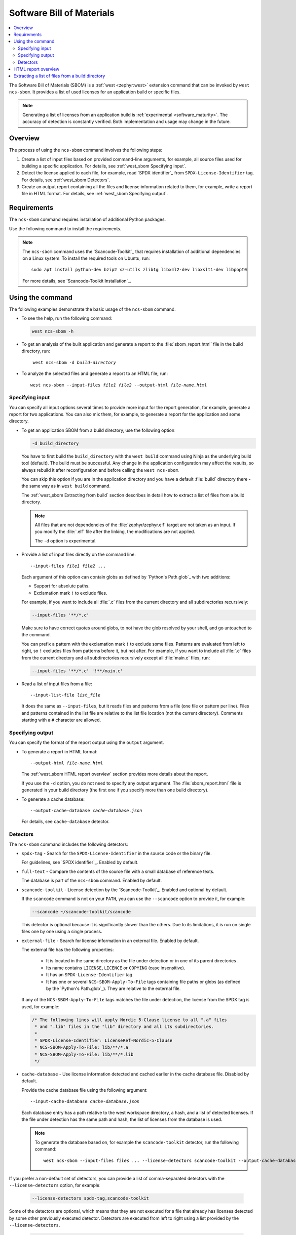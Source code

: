 .. _west_sbom:

Software Bill of Materials
##########################

.. contents::
   :local:
   :depth: 2

The Software Bill of Materials (SBOM) is a :ref:`west <zephyr:west>` extension command that can be invoked by ``west ncs-sbom``.
It provides a list of used licenses for an application build or specific files.

.. note::
    Generating a list of licenses from an application build is :ref:`experimental <software_maturity>`.
    The accuracy of detection is constantly verified.
    Both implementation and usage may change in the future.

Overview
********

The process of using the ``ncs-sbom`` command involves the following steps:

#. Create a list of input files based on provided command-line arguments,
   for example, all source files used for building a specific application.
   For details, see :ref:`west_sbom Specifying input`.

#. Detect the license applied to each file,
   for example, read `SPDX identifier`_ from ``SPDX-License-Identifier`` tag.
   For details, see :ref:`west_sbom Detectors`.

#. Create an output report containing all the files and license information related to them,
   for example, write a report file in HTML format.
   For details, see :ref:`west_sbom Specifying output`.

Requirements
************

The ``ncs-sbom`` command requires installation of additional Python packages.

Use the following command to install the requirements.

.. tabs::

   .. group-tab:: Windows

      Enter the following command in a command-line window in the :file:`ncs` folder:

        .. parsed-literal::
           :class: highlight

           pip3 install -r nrf/scripts/requirements-west-ncs-sbom.txt

   .. group-tab:: Linux

      Enter the following command in a terminal window in the :file:`ncs` folder:

        .. parsed-literal::
           :class: highlight

           pip3 install --user -r nrf/scripts/requirements-west-ncs-sbom.txt

   .. group-tab:: macOS

      Enter the following command in a terminal window in the :file:`ncs` folder:

        .. parsed-literal::
           :class: highlight

           pip3 install -r nrf/scripts/requirements-west-ncs-sbom.txt

.. note::
   The ``ncs-sbom`` command uses the `Scancode-Toolkit`_ that requires installation of additional dependencies on a Linux system.
   To install the required tools on Ubuntu, run::

      sudo apt install python-dev bzip2 xz-utils zlib1g libxml2-dev libxslt1-dev libpopt0

   For more details, see `Scancode-Toolkit Installation`_.

Using the command
*****************

The following examples demonstrate the basic usage of the ``ncs-sbom`` command.

* To see the help, run the following command:

  .. code-block:: bash

     west ncs-sbom -h

* To get an analysis of the built application and generate a report to the :file:`sbom_report.html` file in the build directory, run:

  .. parsed-literal::
     :class: highlight

      west ncs-sbom -d *build-directory*

* To analyze the selected files and generate a report to an HTML file, run:

  .. parsed-literal::
     :class: highlight

     west ncs-sbom --input-files *file1* *file2* --output-html *file-name.html*

.. _west_sbom Specifying input:

Specifying input
================

You can specify all input options several times to provide more input for the report generation, for example, generate a report for two applications.
You can also mix them, for example, to generate a report for the application and some directory.

* To get an application SBOM from a build directory, use the following option:

  .. code-block:: bash

     -d build_directory

  You have to first build the ``build_directory`` with the ``west build`` command using Ninja as the underlying build tool (default).
  The build must be successful.
  Any change in the application configuration may affect the results, so always rebuild it after reconfiguration and before calling the ``west ncs-sbom``.

  You can skip this option if you are in the application directory and you have a default :file:`build` directory there - the same way as in ``west build`` command.

  The :ref:`west_sbom Extracting from build` section describes in detail how to extract a list of files from a build directory.

  .. note::
      All files that are not dependencies of the :file:`zephyr/zephyr.elf` target are not taken as an input.
      If you modify the :file:`.elf` file after the linking, the modifications are not applied.

      The ``-d`` option is experimental.

* Provide a list of input files directly on the command line:

  .. parsed-literal::
     :class: highlight

     --input-files *file1* *file2* ...

  Each argument of this option can contain globs as defined by `Python's Path.glob`_ with two additions:

  * Support for absolute paths.
  * Exclamation mark ``!`` to exclude files.

  For example, if you want to include all :file:`.c` files from the current directory and all subdirectories recursively:

  .. code-block:: bash

     --input-files '**/*.c'

  Make sure to have correct quotes around globs, to not have the glob resolved by your shell, and go untouched to the command.

  You can prefix a pattern with the exclamation mark ``!`` to exclude some files.
  Patterns are evaluated from left to right, so ``!`` excludes files from patterns before it, but not after.
  For example, if you want to include all :file:`.c` files from the current directory and all subdirectories recursively except all :file:`main.c` files, run:

  .. code-block:: bash

     --input-files '**/*.c' '!**/main.c'

* Read a list of input files from a file:

  .. parsed-literal::
     :class: highlight

     --input-list-file *list_file*

  It does the same as ``--input-files``, but it reads files and patterns from a file (one file or pattern per line).
  Files and patterns contained in the list file are relative to the list file location (not the current directory).
  Comments starting with a ``#`` character are allowed.


.. _west_sbom Specifying output:

Specifying output
=================

You can specify the format of the report output using the ``output`` argument.

* To generate a report in HTML format:

  .. parsed-literal::
     :class: highlight

     --output-html *file-name.html*

  The :ref:`west_sbom HTML report overview` section provides more details about the report.

  If you use the ``-d`` option, you do not need to specify any output argument.
  The :file:`sbom_report.html` file is generated in your build directory
  (the first one if you specify more than one build directory).

* To generate a cache database:

  .. parsed-literal::
     :class: highlight

     --output-cache-database *cache-database.json*

  For details, see ``cache-database`` detector.

.. _west_sbom Detectors:

Detectors
=========

The ``ncs-sbom`` command includes the following detectors:

* ``spdx-tag`` - Search for the ``SPDX-License-Identifier`` in the source code or the binary file.

  For guidelines, see `SPDX identifier`_. Enabled by default.

* ``full-text`` - Compare the contents of the source file with a small database of reference texts.

  The database is part of the ``ncs-sbom`` command. Enabled by default.

* ``scancode-toolkit`` - License detection by the `Scancode-Toolkit`_. Enabled and optional by default.

  If the ``scancode`` command is not on your ``PATH``, you can use the ``--scancode`` option to provide it, for example:

  .. code-block:: bash

     --scancode ~/scancode-toolkit/scancode

  This detector is optional because it is significantly slower than the others.
  Due to its limitations, it is run on single files one by one using a single process.

* ``external-file`` - Search for license information in an external file. Enabled by default.

  The external file has the following properties:

    * It is located in the same directory as the file under detection or in one of its parent directories .
    * Its name contains ``LICENSE``, ``LICENCE`` or ``COPYING`` (case insensitive).
    * It has an ``SPDX-License-Identifier`` tag.
    * It has one or several ``NCS-SBOM-Apply-To-File`` tags containing file paths or globs (as defined by the `Python's Path.glob`_).
      They are relative to the external file.

  If any of the ``NCS-SBOM-Apply-To-File`` tags matches the file under detection, the license from the SPDX tag is used, for example:

  .. code-block:: text

     /* The following lines will apply Nordic 5-Clause license to all ".a" files
      * and ".lib" files in the "lib" directory and all its subdirectories.
      *
      * SPDX-License-Identifier: LicenseRef-Nordic-5-Clause
      * NCS-SBOM-Apply-To-File: lib/**/*.a
      * NCS-SBOM-Apply-To-File: lib/**/*.lib
      */

* ``cache-database`` - Use license information detected and cached earlier in the cache database file.
  Disabled by default.

  Provide the cache database file using the following argument:

  .. parsed-literal::
     :class: highlight

     --input-cache-database *cache-database.json*

  Each database entry has a path relative to the west workspace directory, a hash, and a list of detected licenses.
  If the file under detection has the same path and hash, the list of licenses from the database is used.

  .. note::
     To generate the database based on, for example the ``scancode-toolkit`` detector, run the following command:

     .. parsed-literal::
        :class: highlight

        west ncs-sbom --input-files *files ...* --license-detectors scancode-toolkit --output-cache-database *cache-database.json*

If you prefer a non-default set of detectors, you can provide a list of comma-separated detectors with the ``--license-detectors`` option, for example:

  .. code-block:: bash

     --license-detectors spdx-tag,scancode-toolkit

Some of the detectors are optional, which means that they are not executed for a file that
already has licenses detected by some other previously executed detector.
Detectors are executed from left to right using a list provided by the ``--license-detectors``.

  .. code-block:: bash

     --optional-license-detectors scancode-toolkit

Some detectors may run in parallel on all available CPU cores, which speeds up the detection time.
Use the ``-n`` option to limit the number of parallel threads or processes.

.. _west_sbom HTML report overview:

HTML report overview
********************

The HTML report has following structure:

* Summary of the report, containing the following:

   * Notes at the beginning.

     General information on the report.
   * List of inputs.

     The file sources.
   * List of licenses.

     All licenses detected in the input files.
   * List of added license texts.

     If a license is not in the `SPDX License List`_ and it is in the internal database,
     the license text is added to the report.

  You can click links in the summary to get more details about specific items.

* List of files without any license information or with license information that cannot be detected automatically.

  You have to investigate them manually to get the license information.

* Details about each detected license:

   * License identifier.
   * Information if it is a standard SPDX license.
   * License name if available.
   * Link to license text or more details if available.
   * All files from the input covered by this license.

* License texts added to this report.

.. _west_sbom Extracting from build:

Extracting a list of files from a build directory
*************************************************

The ``ncs-sbom`` extracts a list of files from a build directory.
It queries ninja for the targets and dependencies.

The entry point is the :file:`zephyr/zephyr.elf` target file.
The script asks ninja for all input targets of the :file:`zephyr/zephyr.elf` target.
It also asks for all input targets of the previously extracted input targets,
until it reaches all leaves in the dependency tree.
The result is a list of all the leaves.

To change the target or specify multiple targets, you can add them after the build directory in the ``-d`` option, for example:

.. parsed-literal::
   :class: highlight

   -d build_directory *target1.elf* *target2.elf*

There are two additional methods for improving the correctness of the above algorithm:

* Each library is examined using the GNU ar tool.

  If the list of files returned by the GNU ar tool is covered by the list returned from the ninja, the list is assumed to be valid.
  Otherwise, the library is assumed to be a leaf, so it is shown in the report and its inputs are not analyzed further.

* The ``ncs-sbom`` parses the :file:`.map` file created during the :file:`zephyr/zephyr.elf` linking.

  It provides a list of all object files and libraries linked to the :file:`zephyr/zephyr.elf` file.
  The script ends with a fatal error if any file in the :file:`.map` file is not visible by ninja.

  Exceptions are the runtime and standard libraries.
  You can specify the list of exceptions with the ``--allowed-in-map-file-only`` option.
  By default, it contains a few common names for the runtime and standard libraries.

  If the :file:`.map` file and the associated :file:`.elf` file have different names,
  you can provide the :file:`.map` file after the ``:`` sign following the target,
  for example:

  .. parsed-literal::
     :class: highlight

     -d build_directory *target.elf*:*file.map*
